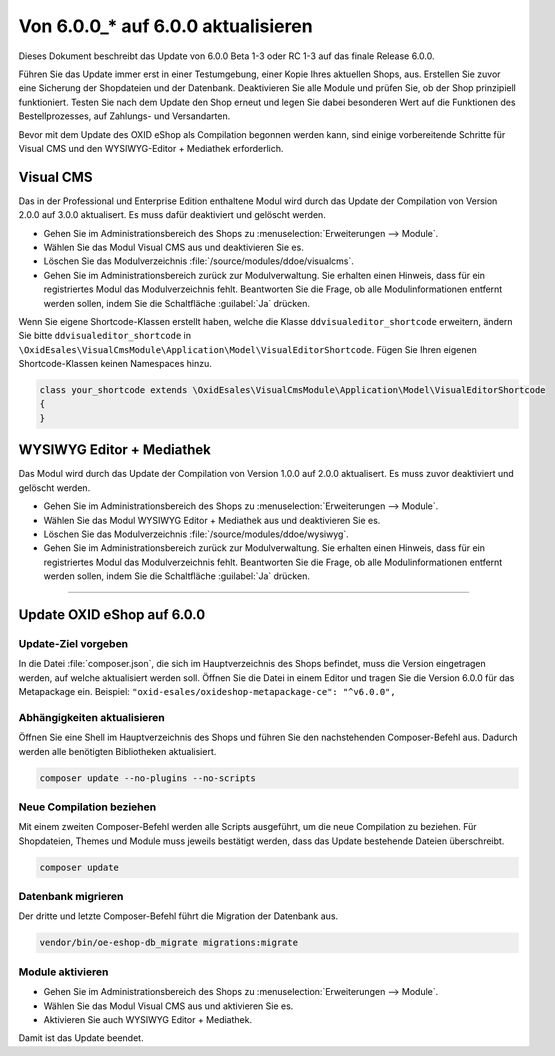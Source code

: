Von 6.0.0_* auf 6.0.0 aktualisieren
===================================

Dieses Dokument beschreibt das Update von 6.0.0 Beta 1-3 oder RC 1-3 auf das finale Release 6.0.0.

Führen Sie das Update immer erst in einer Testumgebung, einer Kopie Ihres aktuellen Shops, aus. Erstellen Sie zuvor eine Sicherung der Shopdateien und der Datenbank. Deaktivieren Sie alle Module und prüfen Sie, ob der Shop prinzipiell funktioniert. Testen Sie nach dem Update den Shop erneut und legen Sie dabei besonderen Wert auf die Funktionen des Bestellprozesses, auf Zahlungs- und Versandarten.

Bevor mit dem Update des OXID eShop als Compilation begonnen werden kann, sind einige vorbereitende Schritte für Visual CMS und den WYSIWYG-Editor + Mediathek erforderlich.

Visual CMS
----------
Das in der Professional und Enterprise Edition enthaltene Modul wird durch das Update der Compilation von Version 2.0.0 auf 3.0.0 aktualisert. Es muss dafür deaktiviert und gelöscht werden.

* Gehen Sie im Administrationsbereich des Shops zu :menuselection:`Erweiterungen --> Module`.
* Wählen Sie das Modul Visual CMS aus und deaktivieren Sie es.
* Löschen Sie das Modulverzeichnis :file:`/source/modules/ddoe/visualcms`.
* Gehen Sie im Administrationsbereich zurück zur Modulverwaltung. Sie erhalten einen Hinweis, dass für ein registriertes Modul das Modulverzeichnis fehlt. Beantworten Sie die Frage, ob alle Modulinformationen entfernt werden sollen, indem Sie die Schaltfläche :guilabel:`Ja` drücken.

Wenn Sie eigene Shortcode-Klassen erstellt haben, welche die Klasse ``ddvisualeditor_shortcode`` erweitern, ändern Sie bitte ``ddvisualeditor_shortcode`` in ``\OxidEsales\VisualCmsModule\Application\Model\VisualEditorShortcode``. Fügen Sie Ihren eigenen Shortcode-Klassen keinen Namespaces hinzu.

.. code ::

    class your_shortcode extends \OxidEsales\VisualCmsModule\Application\Model\VisualEditorShortcode
    {
    }

WYSIWYG Editor + Mediathek
--------------------------
Das Modul wird durch das Update der Compilation von Version 1.0.0 auf 2.0.0 aktualisert. Es muss zuvor deaktiviert und gelöscht werden.

* Gehen Sie im Administrationsbereich des Shops zu :menuselection:`Erweiterungen --> Module`.
* Wählen Sie das Modul WYSIWYG Editor + Mediathek aus und deaktivieren Sie es.
* Löschen Sie das Modulverzeichnis :file:`/source/modules/ddoe/wysiwyg`.
* Gehen Sie im Administrationsbereich zurück zur Modulverwaltung. Sie erhalten einen Hinweis, dass für ein registriertes Modul das Modulverzeichnis fehlt. Beantworten Sie die Frage, ob alle Modulinformationen entfernt werden sollen, indem Sie die Schaltfläche :guilabel:`Ja` drücken.

-----------------------------------------------------------------------------------------

Update OXID eShop auf 6.0.0
---------------------------

.. |schritt| image:: ../../media/icons-de/schritt.jpg

|schritt| Update-Ziel vorgeben
^^^^^^^^^^^^^^^^^^^^^^^^^^^^^^
In die Datei :file:`composer.json`, die sich im Hauptverzeichnis des Shops befindet, muss die Version eingetragen werden, auf welche aktualisiert werden soll. Öffnen Sie die Datei in einem Editor und tragen Sie die Version 6.0.0 für das Metapackage ein. Beispiel: ``"oxid-esales/oxideshop-metapackage-ce": "^v6.0.0",``

|schritt| Abhängigkeiten aktualisieren
^^^^^^^^^^^^^^^^^^^^^^^^^^^^^^^^^^^^^^
Öffnen Sie eine Shell im Hauptverzeichnis des Shops und führen Sie den nachstehenden Composer-Befehl aus. Dadurch werden alle benötigten Bibliotheken aktualisiert.

.. code:: bash

   composer update --no-plugins --no-scripts

|schritt| Neue Compilation beziehen
^^^^^^^^^^^^^^^^^^^^^^^^^^^^^^^^^^^
Mit einem zweiten Composer-Befehl werden alle Scripts ausgeführt, um die neue Compilation zu beziehen. Für Shopdateien, Themes und Module muss jeweils bestätigt werden, dass das Update bestehende Dateien überschreibt.

.. code:: bash

   composer update

|schritt| Datenbank migrieren
^^^^^^^^^^^^^^^^^^^^^^^^^^^^^
Der dritte und letzte Composer-Befehl führt die Migration der Datenbank aus.

.. code:: bash

   vendor/bin/oe-eshop-db_migrate migrations:migrate

|schritt| Module aktivieren
^^^^^^^^^^^^^^^^^^^^^^^^^^^
* Gehen Sie im Administrationsbereich des Shops zu :menuselection:`Erweiterungen --> Module`.
* Wählen Sie das Modul Visual CMS aus und aktivieren Sie es.
* Aktivieren Sie auch WYSIWYG Editor + Mediathek.

Damit ist das Update beendet.

.. Intern: oxbaid, Status: